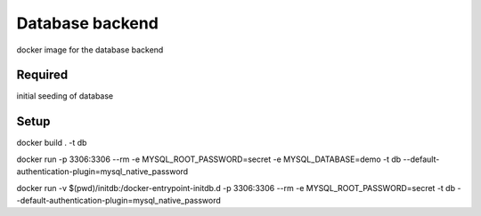 Database backend
================

docker image for the database backend

Required
--------
initial seeding of database

Setup
-----

docker build . -t db

docker run -p 3306:3306 --rm -e MYSQL_ROOT_PASSWORD=secret -e MYSQL_DATABASE=demo -t db --default-authentication-plugin=mysql_native_password

docker run -v $(pwd)/initdb:/docker-entrypoint-initdb.d -p 3306:3306 --rm -e MYSQL_ROOT_PASSWORD=secret -t db --default-authentication-plugin=mysql_native_password
